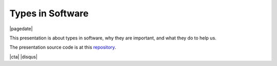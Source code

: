 .. meta::
    :date: 2021-04-21

Types in Software
-----------------

|pagedate|

.. tags:: Programming, Software

This presentation is about types in software, why they are important, and what they do to help us.

The presentation source code is at this `repository <https://github.com/aholmes/TypesInSoftware_Presentation>`_.

.. raw:: html

    <iframe src="https://onedrive.live.com/embed?cid=744C91776BC2B37F&amp;resid=744C91776BC2B37F%21293209&amp;authkey=AA40T98XszKasq8&amp;em=2&amp;wdAr=1.7763888888888888" width="100%" height="692px" frameborder="0">This is an embedded <a target="_blank" href="https://office.com">Microsoft Office</a> presentation, powered by <a target="_blank" href="https://office.com/webapps">Office</a>.</iframe>

|cta|
|disqus|